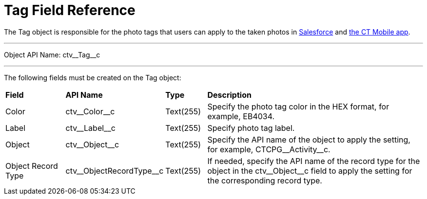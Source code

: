 = Tag Field Reference

The [.object]#Tag# object is responsible for the photo tags that users can apply to the taken photos in xref:CT-Vision-IR-for-CT-Mobile-2.8-and-lower/CT-Vision-IR-Administrator-Guide/Working-with-CT-Vision-IR-in-Salesforce/index.adoc[Salesforce] and xref:CT-Vision-IR-for-CT-Mobile-2.8-and-lower/CT-Vision-IR-Administrator-Guide/working-with-ct-vision-in-the-ct-mobile-app.adoc#h2_491461789[the CT Mobile app].

'''''

Object API Name: [.apiobject]#ctv\__Tag__c#

'''''

The following fields must be created on the [.object]#Tag# object:

[width="100%",cols="15%,20%,10%,55%"]
|===
|*Field* |*API Name* |*Type* |*Description*
|Color |[.apiobject]#ctv\__Color__c# |Text(255) |Specify the photo tag color in the HEX format, for example, [.apiobject]#EB4034.#

|Label |[.apiobject]#ctv\__Label__c# |Text(255) |Specify photo tag label.
|Object |[.apiobject]#ctv\__Object__c# |Text(255) |Specify the API name of the object to apply the setting, for example, [.apiobject]#CTCPG\__Activity__c#.

|Object Record Type |[.apiobject]#ctv\__ObjectRecordType__c# |Text(255) |If needed, specify the API name of the record type for the object in the [.apiobject]#ctv\__Object__c# field to apply the setting for the corresponding record type.
|===

